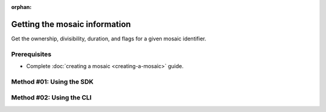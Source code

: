 :orphan:

.. post:: 08 Apr, 2019
    :category: Mosaic
    :tags: SDK, CLI
    :excerpt: 1
    :nocomments:

##############################
Getting the mosaic information
##############################

Get the ownership, divisibility, duration, and flags for a given mosaic identifier.

*************
Prerequisites
*************

- Complete :doc:`creating a mosaic <creating-a-mosaic>` guide.

*************************
Method #01: Using the SDK
*************************

.. example-code::

    .. viewsource:: ../../resources/examples/typescript/mosaic/GettingMosaicInformation.ts
        :language: typescript
        :start-after:  /* start block 01 */
        :end-before: /* end block 01 */

    .. viewsource:: ../../resources/examples/typescript/mosaic/GettingMosaicInformation.js
        :language: javascript
        :start-after:  /* start block 01 */
        :end-before: /* end block 01 */

    .. viewsource:: ../../resources/examples/java/src/test/java/symbol/guides/examples/mosaic/GettingMosaicInformation.java
        :language: java
        :start-after:  /* start block 01 */
        :end-before: /* end block 01 */

*************************
Method #02: Using the CLI
*************************

.. viewsource:: ../../resources/examples/bash/mosaic/GettingMosaicInformation.sh
    :language: bash
    :start-after: #!/bin/sh
